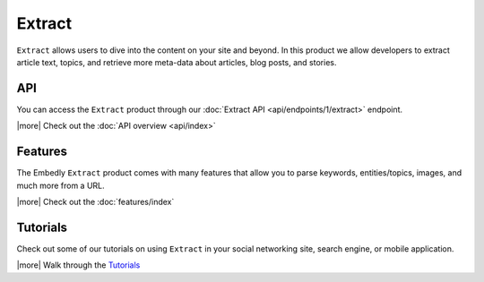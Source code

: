 Extract
=======

``Extract`` allows users to dive into the content on your site and beyond.
In this product we allow developers to extract article text, topics,
and retrieve more meta-data about articles, blog posts, and stories.


API
---
You can access the ``Extract`` product through our
:doc:`Extract API <api/endpoints/1/extract>` endpoint.


|more| Check out the :doc:`API overview <api/index>`

Features
--------
The Embedly ``Extract`` product comes with many features that allow
you to parse keywords, entities/topics, images, and much more
from a URL.


|more| Check out the :doc:`features/index`


Tutorials
---------
Check out some of our tutorials on using ``Extract`` in
your social networking site, search engine, 
or mobile application.

|more| Walk through the `Tutorials </docs/tutorials>`_